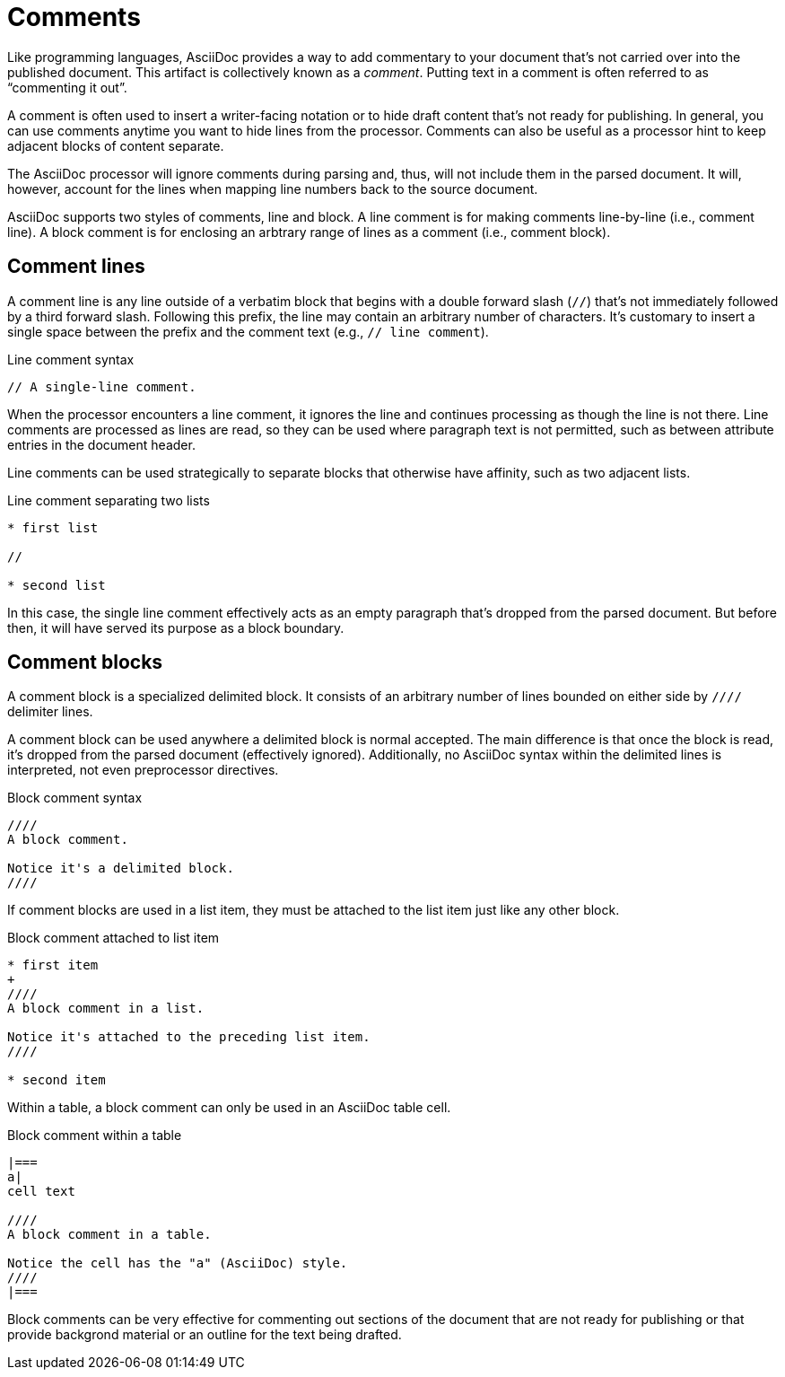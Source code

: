 = Comments

Like programming languages, AsciiDoc provides a way to add commentary to your document that's not carried over into the published document.
This artifact is collectively known as a [.term]_comment_.
Putting text in a comment is often referred to as "`commenting it out`".

A comment is often used to insert a writer-facing notation or to hide draft content that's not ready for publishing.
In general, you can use comments anytime you want to hide lines from the processor.
Comments can also be useful as a processor hint to keep adjacent blocks of content separate.

The AsciiDoc processor will ignore comments during parsing and, thus, will not include them in the parsed document.
It will, however, account for the lines when mapping line numbers back to the source document.

AsciiDoc supports two styles of comments, line and block.
A line comment is for making comments line-by-line (i.e., comment line).
A block comment is for enclosing an arbtrary range of lines as a comment (i.e., comment block).

[#comment-lines]
== Comment lines

A comment line is any line outside of a verbatim block that begins with a double forward slash (`//`) that's not immediately followed by a third forward slash.
Following this prefix, the line may contain an arbitrary number of characters.
It's customary to insert a single space between the prefix and the comment text (e.g., `// line comment`).

.Line comment syntax
----
// A single-line comment.
----

When the processor encounters a line comment, it ignores the line and continues processing as though the line is not there.
Line comments are processed as lines are read, so they can be used where paragraph text is not permitted, such as between attribute entries in the document header.

Line comments can be used strategically to separate blocks that otherwise have affinity, such as two adjacent lists.

.Line comment separating two lists
----
* first list

//

* second list
----

In this case, the single line comment effectively acts as an empty paragraph that's dropped from the parsed document.
But before then, it will have served its purpose as a block boundary.

== Comment blocks

A comment block is a specialized delimited block.
It consists of an arbitrary number of lines bounded on either side by `////` delimiter lines.

A comment block can be used anywhere a delimited block is normal accepted.
The main difference is that once the block is read, it's dropped from the parsed document (effectively ignored).
Additionally, no AsciiDoc syntax within the delimited lines is interpreted, not even preprocessor directives.

.Block comment syntax
----
////
A block comment.

Notice it's a delimited block.
////
----

If comment blocks are used in a list item, they must be attached to the list item just like any other block.

.Block comment attached to list item
----
* first item
+
////
A block comment in a list.

Notice it's attached to the preceding list item.
////

* second item
----

Within a table, a block comment can only be used in an AsciiDoc table cell.

.Block comment within a table
----
|===
a|
cell text

////
A block comment in a table.

Notice the cell has the "a" (AsciiDoc) style.
////
|===
----

Block comments can be very effective for commenting out sections of the document that are not ready for publishing or that provide backgrond material or an outline for the text being drafted.

